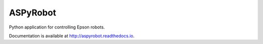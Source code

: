 ASPyRobot
---------

Python application for controlling Epson robots.

.. image:: https://travis-ci.org/AustralianSynchrotron/aspyrobot.svg?branch=master
   :target: https://travis-ci.org/AustralianSynchrotron/aspyrobot
   :alt: Build Status

.. image:: https://readthedocs.org/projects/aspyrobot/badge/?version=latest
   :target: http://aspyrobot.readthedocs.io/en/latest/?badge=latest
   :alt: Documentation Status


Documentation is available at `<http://aspyrobot.readthedocs.io>`_.
